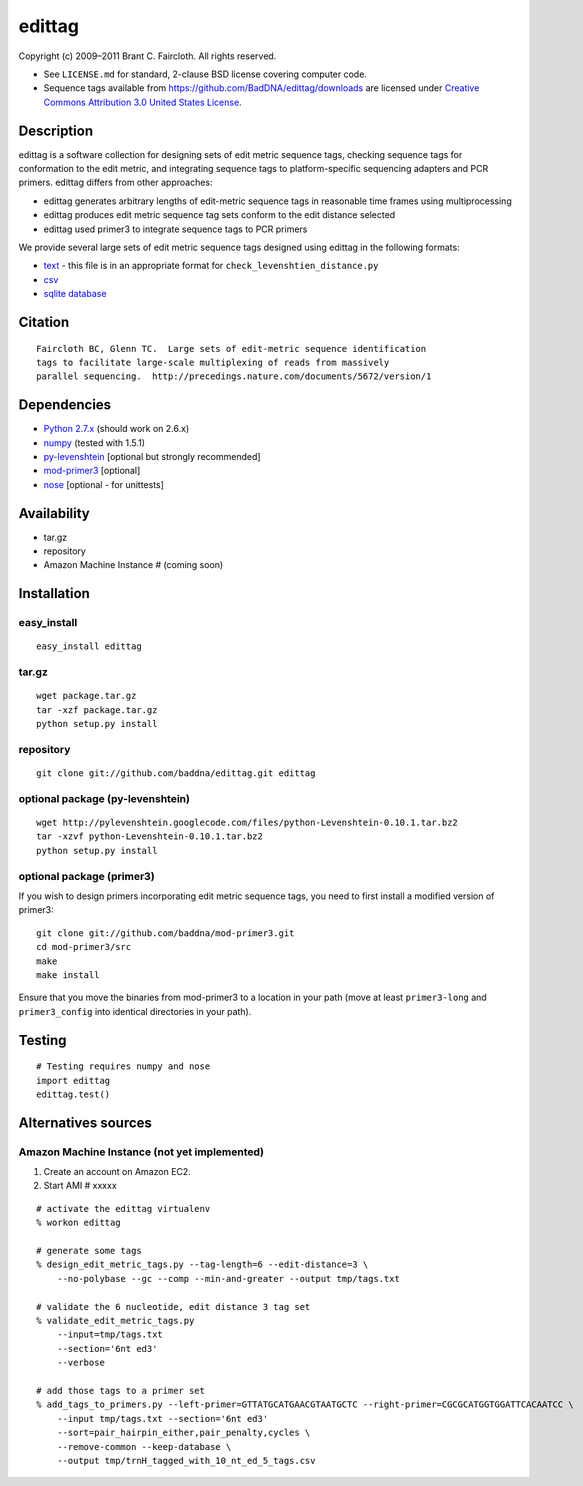 edittag
=======

Copyright (c) 2009–2011 Brant C. Faircloth. All rights reserved.

-  See ``LICENSE.md`` for standard, 2-clause BSD license covering
   computer code.
-  Sequence tags available from
   `https://github.com/BadDNA/edittag/downloads`_ are licensed under
   `Creative Commons Attribution 3.0 United States License`_.

Description
-----------

edittag is a software collection for designing sets of edit metric
sequence tags, checking sequence tags for conformation to the edit
metric, and integrating sequence tags to platform-specific sequencing
adapters and PCR primers. edittag differs from other approaches:

-  edittag generates arbitrary lengths of edit-metric sequence tags in
   reasonable time frames using multiprocessing
-  edittag produces edit metric sequence tag sets conform to the edit
   distance selected
-  edittag used primer3 to integrate sequence tags to PCR primers

We provide several large sets of edit metric sequence tags designed
using edittag in the following formats:

-  text_ - this file is in an appropriate format for
   ``check_levenshtien_distance.py``
-  csv_
-  `sqlite database`_

Citation
--------

::

    Faircloth BC, Glenn TC.  Large sets of edit-metric sequence identification 
    tags to facilitate large-scale multiplexing of reads from massively 
    parallel sequencing.  http://precedings.nature.com/documents/5672/version/1

Dependencies
------------

-  `Python 2.7.x`_ (should work on 2.6.x)
-  `numpy`_ (tested with 1.5.1)
-  `py-levenshtein`_ [optional but strongly recommended]
-  `mod-primer3`_ [optional]
-  `nose`_ [optional - for unittests]

Availability
------------

-  tar.gz
-  repository
-  Amazon Machine Instance # (coming soon)

Installation
------------

easy_install
~~~~~~~~~~~~

::

    easy_install edittag

tar.gz
~~~~~~~~~~~~~~~~~~~~~~~~~~~~

::

    wget package.tar.gz
    tar -xzf package.tar.gz
    python setup.py install

repository
~~~~~~~~~~

::

    git clone git://github.com/baddna/edittag.git edittag


optional package (py-levenshtein)
~~~~~~~~~~~~~~~~~~~~~~~~~~~~~~~~~

::

    wget http://pylevenshtein.googlecode.com/files/python-Levenshtein-0.10.1.tar.bz2
    tar -xzvf python-Levenshtein-0.10.1.tar.bz2
    python setup.py install


optional package (primer3)
~~~~~~~~~~~~~~~~~~~~~~~~~~

If you wish to design primers incorporating edit metric sequence tags, you 
need to first install a modified version of primer3:

::

    git clone git://github.com/baddna/mod-primer3.git
    cd mod-primer3/src
    make
    make install

Ensure that you move the binaries from mod-primer3 to a location in your
path (move at least ``primer3-long`` and ``primer3_config`` into identical 
directories in your path).

Testing
-------

::

    # Testing requires numpy and nose
    import edittag
    edittag.test()


Alternatives sources
--------------------

Amazon Machine Instance (not yet implemented)
~~~~~~~~~~~~~~~~~~~~~~~~~~~~~~~~~~~~~~~~~~~~~

1. Create an account on Amazon EC2.
2. Start AMI # xxxxx

::
    
    # activate the edittag virtualenv
    % workon edittag
    
    # generate some tags
    % design_edit_metric_tags.py --tag-length=6 --edit-distance=3 \
        --no-polybase --gc --comp --min-and-greater --output tmp/tags.txt
    
    # validate the 6 nucleotide, edit distance 3 tag set
    % validate_edit_metric_tags.py 
        --input=tmp/tags.txt
        --section='6nt ed3'
        --verbose
    
    # add those tags to a primer set
    % add_tags_to_primers.py --left-primer=GTTATGCATGAACGTAATGCTC --right-primer=CGCGCATGGTGGATTCACAATCC \
        --input tmp/tags.txt --section='6nt ed3'
        --sort=pair_hairpin_either,pair_penalty,cycles \
        --remove-common --keep-database \
        --output tmp/trnH_tagged_with_10_nt_ed_5_tags.csv
    

.. _`https://github.com/BadDNA/edittag/downloads`: https://github.com/BadDNA/edittag/downloads
.. _Creative Commons Attribution 3.0 United States License: http://creativecommons.org/licenses/by/3.0/us/
.. _text: https://github.com/downloads/BadDNA/edittag/edit_metric_tags.txt
.. _csv: https://github.com/downloads/BadDNA/edittag/edit_metric_tags.csv
.. _sqlite database: https://github.com/downloads/BadDNA/edittag/edit_metric_tags.sqlite.zip
.. _Python 2.7.x: http://www.python.org/
.. _numpy: http://numpy.scipy.org
.. _py-levenshtein: http://pylevenshtein.googlecode.com
.. _mod-primer3: https://github.com/BadDNA/mod-primer3
.. _nose: http://somethingaboutorange.com/mrl/projects/nose/1.0.0/
